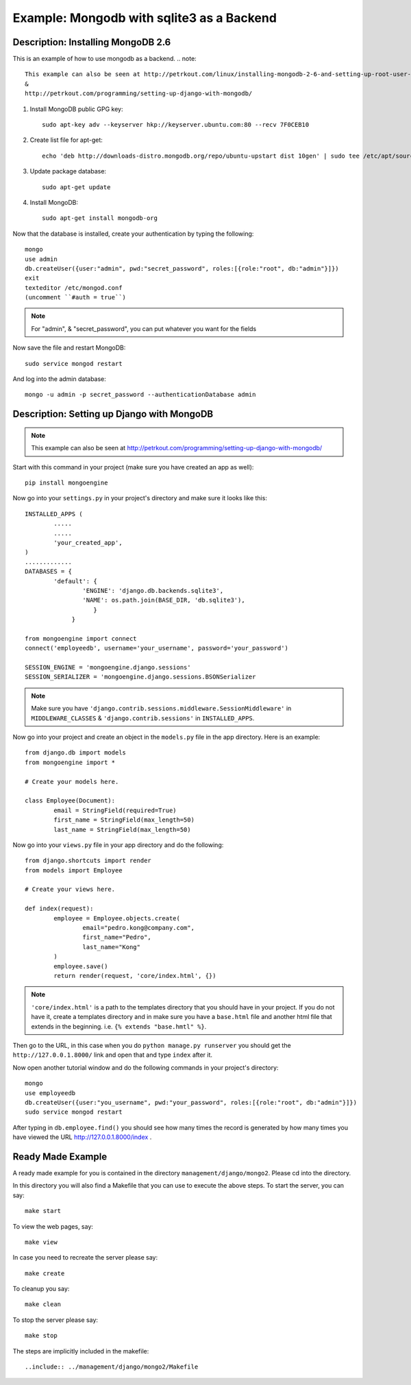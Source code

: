 Example: Mongodb with sqlite3 as a Backend
==========================================================================

Description: Installing MongoDB 2.6
--------------------------------------------------------------------------

This is an example of how to use mongodb as a backend.  
.. note::
	This example can also be seen at http://petrkout.com/linux/installing-mongodb-2-6-and-setting-up-root-user-login/
	& 
	http://petrkout.com/programming/setting-up-django-with-mongodb/
	
1. Install MongoDB public GPG key::
	
	sudo apt-key adv --keyserver hkp://keyserver.ubuntu.com:80 --recv 7F0CEB10
	
2. Create list file for apt-get::
	
	echo 'deb http://downloads-distro.mongodb.org/repo/ubuntu-upstart dist 10gen' | sudo tee /etc/apt/sources.list.d/mongodb.list
	
3. Update package database::
	
	sudo apt-get update
	
4. Install MongoDB::
	
	sudo apt-get install mongodb-org
	
Now that the database is installed, create your authentication by typing the following::
	
	mongo
	use admin
	db.createUser({user:"admin", pwd:"secret_password", roles:[{role:"root", db:"admin"}]})
	exit
	texteditor /etc/mongod.conf
	(uncomment ``#auth = true``)
	
.. note::
	For "admin", & "secret_password", you can put whatever you want for the fields
	
Now save the file and restart MongoDB::
	
	sudo service mongod restart

And log into the admin database::
	
	mongo -u admin -p secret_password --authenticationDatabase admin
	
	
Description: Setting up Django with MongoDB
-------------------------------------------------------------------------

.. note::
	This example can also be seen at 
	http://petrkout.com/programming/setting-up-django-with-mongodb/
	
Start with this command in your project (make sure you have created an app as well)::
	
	pip install mongoengine
	
Now go into your ``settings.py`` in your project's directory and make sure it looks like this::
	
	
	INSTALLED_APPS (
		.....
		.....
		'your_created_app',
	)
	.............
	DATABASES = {
		'default': {
			'ENGINE': 'django.db.backends.sqlite3',
			'NAME': os.path.join(BASE_DIR, 'db.sqlite3'),
			   }
		     }
	
	from mongoengine import connect
	connect('employeedb', username='your_username', password='your_password')
	
	SESSION_ENGINE = 'mongoengine.django.sessions'
	SESSION_SERIALIZER = 'mongoengine.django.sessions.BSONSerializer
	
	
.. note::
	Make sure you have ``'django.contrib.sessions.middleware.SessionMiddleware'`` in ``MIDDLEWARE_CLASSES`` & ``'django.contrib.sessions'`` in ``INSTALLED_APPS``.
	
	
Now go into your project and create an object in the ``models.py`` file in the app directory. Here is an example::
	
	from django.db import models
	from mongoengine import *

	# Create your models here.

	class Employee(Document):
		email = StringField(required=True)
		first_name = StringField(max_length=50)
		last_name = StringField(max_length=50)
		
Now go into your ``views.py`` file in your app directory and do the following::
	
	from django.shortcuts import render
	from models import Employee

	# Create your views here.

	def index(request):
		employee = Employee.objects.create(
			email="pedro.kong@company.com",
			first_name="Pedro",
			last_name="Kong"
		)
		employee.save()
		return render(request, 'core/index.html', {})
		
.. note::
	``'core/index.html'`` is a path to the templates directory that you should have in your project. If you do not have it, create a templates directory and in make sure you have a ``base.html`` file and another html file that extends in the beginning. i.e. ``{% extends "base.hmtl" %}``.
	
Then go to the URL, in this case when you do ``python manage.py runserver`` you should get the ``http://127.0.0.1.8000/`` link and open that and type ``index`` after it. 

Now open another tutorial window and do the following commands in your project's directory::
	
	mongo
	use employeedb
	db.createUser({user:"you_username", pwd:"your_password", roles:[{role:"root", db:"admin"}]})
	sudo service mongod restart
	
After typing in ``db.employee.find()`` you should see how many times the record is generated by how many times you have viewed the URL http://127.0.0.1.8000/index .



Ready Made Example
-----------------------------------------------------------------------
A ready made example for you is contained in the directory
``management/django/mongo2``. Please cd into the directory.

In this directory you will also find a Makefile that you can use to
execute the above steps. To start the server, you can say::

  make start

To view the web pages, say::

  make view

In case you need to recreate the server please say::

  make create

To cleanup you say::

  make clean

To stop the server please say::

  make stop

The steps are implicitly included in the makefile::

  ..include:: ../management/django/mongo2/Makefile


